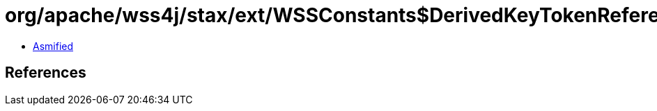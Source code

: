 = org/apache/wss4j/stax/ext/WSSConstants$DerivedKeyTokenReference.class

 - link:WSSConstants$DerivedKeyTokenReference-asmified.java[Asmified]

== References

